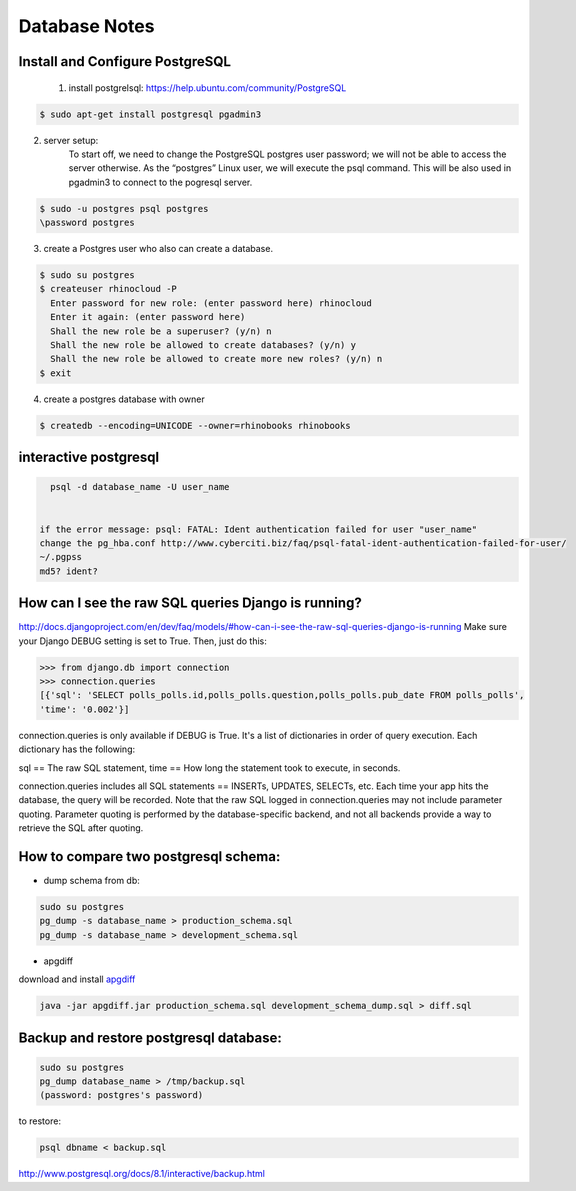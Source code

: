 .. _database:

==============
Database Notes
==============


Install and Configure PostgreSQL
================================

 1. install postgrelsql: https://help.ubuntu.com/community/PostgreSQL

.. code-block:: bash

     $ sudo apt-get install postgresql pgadmin3

2. server setup: 
     To start off, we need to change the PostgreSQL postgres user password; we will not be able to access the server otherwise. 
     As the “postgres” Linux user, we will execute the psql command. This will be also used in pgadmin3 to connect to the pogresql server.

.. code-block:: bash

     $ sudo -u postgres psql postgres
     \password postgres

3. create a Postgres user who also can create a database.

.. code-block:: bash

    $ sudo su postgres 
    $ createuser rhinocloud -P 
      Enter password for new role: (enter password here) rhinocloud
      Enter it again: (enter password here) 
      Shall the new role be a superuser? (y/n) n 
      Shall the new role be allowed to create databases? (y/n) y 
      Shall the new role be allowed to create more new roles? (y/n) n 
    $ exit

4. create a postgres database with owner

.. code-block:: bash

   $ createdb --encoding=UNICODE --owner=rhinobooks rhinobooks

interactive postgresql
======================

.. code-block:: bash

    psql -d database_name -U user_name


  if the error message: psql: FATAL: Ident authentication failed for user "user_name"
  change the pg_hba.conf http://www.cyberciti.biz/faq/psql-fatal-ident-authentication-failed-for-user/ 
  ~/.pgpss
  md5? ident?

How can I see the raw SQL queries Django is running?
====================================================
http://docs.djangoproject.com/en/dev/faq/models/#how-can-i-see-the-raw-sql-queries-django-is-running
Make sure your Django DEBUG setting is set to True. Then, just do this:

.. code-block:: python

    >>> from django.db import connection
    >>> connection.queries
    [{'sql': 'SELECT polls_polls.id,polls_polls.question,polls_polls.pub_date FROM polls_polls',
    'time': '0.002'}]

connection.queries is only available if DEBUG is True. It's a list of dictionaries in order of query execution. Each dictionary has the following:

sql == The raw SQL statement,
time == How long the statement took to execute, in seconds.

connection.queries includes all SQL statements == INSERTs, UPDATES, SELECTs, etc. Each time your app hits the database, the query will be 
recorded. Note that the raw SQL logged in connection.queries may not include parameter quoting. Parameter quoting is performed by the 
database-specific backend, and not all backends provide a way to retrieve the SQL after quoting.


How to compare two postgresql schema:
=====================================
* dump schema from db:

.. code-block:: bash

   sudo su postgres
   pg_dump -s database_name > production_schema.sql
   pg_dump -s database_name > development_schema.sql

* apgdiff

download and install `apgdiff <http://apgdiff.sourceforge.net/>`_

.. code-block:: bash

  java -jar apgdiff.jar production_schema.sql development_schema_dump.sql > diff.sql


Backup and restore postgresql database:
=======================================

.. code-block:: bash

   sudo su postgres
   pg_dump database_name > /tmp/backup.sql
   (password: postgres's password)

to restore:

.. code-block:: bash

   psql dbname < backup.sql

http://www.postgresql.org/docs/8.1/interactive/backup.html


